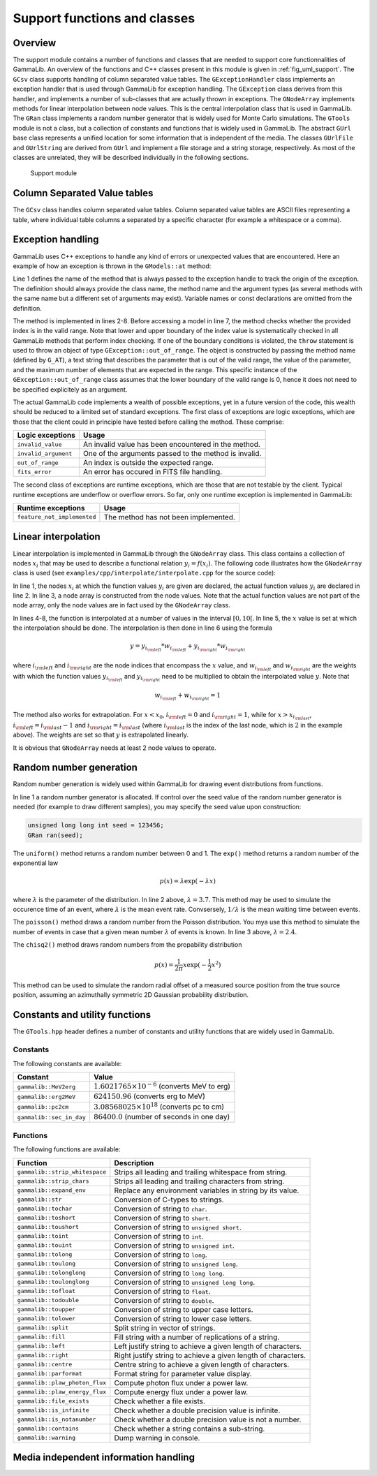 .. _sec_support:

Support functions and classes
-----------------------------

Overview
~~~~~~~~

The support module contains a number of functions and classes that are 
needed to support core functionnalities of GammaLib. An overview of the 
functions and C++ classes present in this module is given in 
:ref:`fig_uml_support`. The ``GCsv`` class supports handling of column 
separated value tables. The ``GExceptionHandler`` class implements an
exception handler that is used through GammaLib for exception handling.
The ``GException`` class derives from this handler, and implements a
number of sub-classes that are actually thrown in exceptions. The
``GNodeArray`` implements methods for linear interpolation between node
values. This is the central interpolation class that is used in GammaLib.
The ``GRan`` class implements a random number generator that is widely used
for Monte Carlo simulations. The ``GTools`` module is not a class, but a
collection of constants and functions that is widely used in GammaLib.
The abstract ``GUrl`` base class represents a unified location for some
information that is independent of the media. The classes ``GUrlFile``
and ``GUrlString`` are derived from ``GUrl`` and implement a file storage 
and a string storage, respectively. As most of the classes are unrelated,
they will be described individually in the following sections.

.. _fig_uml_support:

.. figure:: uml_support.png
   :width: 100%

   Support module


Column Separated Value tables
~~~~~~~~~~~~~~~~~~~~~~~~~~~~~

The ``GCsv`` class handles column separated value tables. Column separated 
value tables are ASCII files representing a table, where individual table
columns a separated by a specific character (for example a whitespace or a 
comma).


Exception handling
~~~~~~~~~~~~~~~~~~

GammaLib uses C++ exceptions to handle any kind of errors or unexpected
values that are encountered. Here an example of how an exception is thrown 
in the ``GModels::at`` method:

.. code-block:: cpp
   :linenos:

    #define G_AT "GModels::at(int&)"
    GModel* GModels::at(const int& index)
    {
        if (index < 0 || index >= size()) {
            throw GException::out_of_range(G_AT, "Model index", index, size());
        }
        return m_models[index];
    }

Line 1 defines the name of the method that is always passed to the 
exception handle to track the origin of the exception. The definition 
should always provide the class name, the method name and the argument
types (as several methods with the same name but a different set of 
arguments may exist). Variable names or const declarations are omitted 
from the definition.

The method is implemented in lines 2-8. Before accessing a model in line 
7, the method checks whether the provided index is in the valid range. 
Note that lower and upper boundary of the index value is systematically 
checked in all GammaLib methods that perform index checking. If one of the 
boundary conditions is violated, the ``throw`` statement is used to throw 
an object of type ``GException::out_of_range``. The object is constructed 
by passing the method name (defined by ``G_AT``), a text string that 
describes the parameter that is out of the valid range, the value of the 
parameter, and the maximum number of elements that are expected in the 
range. This specific instance of the ``GException::out_of_range`` class
assumes that the lower boundary of the valid range is 0, hence it does not 
need to be specified explicitely as an argument.

The actual GammaLib code implements a wealth of possible exceptions, yet 
in a future version of the code, this wealth should be reduced to a 
limited set of standard exceptions. The first class of exceptions are
logic exceptions, which are those that the client could in principle have 
tested before calling the method. These comprise:

==================== =====
Logic exceptions     Usage
==================== =====
``invalid_value``    An invalid value has been encountered in the method.
``invalid_argument`` One of the arguments passed to the method is invalid.
``out_of_range``     An index is outside the expected range.
``fits_error``       An error has occured in FITS file handling.
==================== =====

The second class of exceptions are runtime exceptions, which are those 
that are not testable by the client. Typical runtime exceptions are 
underflow or overflow errors. So far, only one runtime exception is 
implemented in GammaLib:

=========================== =====
Runtime exceptions          Usage
=========================== =====
``feature_not_implemented`` The method has not been implemented.
=========================== =====


Linear interpolation
~~~~~~~~~~~~~~~~~~~~

Linear interpolation is implemented in GammaLib through the ``GNodeArray`` 
class. This class contains a collection of nodes :math:`x_i` that may be
used to describe a functional relation :math:`y_i=f(x_i)`. The following 
code illustrates how the ``GNodeArray`` class is used
(see ``examples/cpp/interpolate/interpolate.cpp`` for the source code):

.. code-block:: cpp
   :linenos:

    double x_i[] = {1.0, 4.0, 6.0};
    double y_i[] = {8.0, 7.0, 2.0};
    GNodeArray nodes(3, x_i);
    for (double x = 0; x < 10.0; x += 0.5) {
        nodes.set_value(x);
        double y = y_i[nodes.inx_left()]  * nodes.wgt_left() + y_i[nodes.inx_right()] * nodes.wgt_right();
        std::cout << "x=" << x << " : y=" << y << std::endl;
    }

In line 1, the nodes :math:`x_i` at which the function values :math:`y_i`
are given are declared, the actual function values :math:`y_i` are
declared in line 2. In line 3, a node array is constructed from the
node values. Note that the actual function values are not part of the
node array, only the node values are in fact used by the ``GNodeArray``
class.

In lines 4-8, the function is interpolated at a number of values in the
interval :math:`[0,10[`. In line 5, the :math:`x` value is set at which
the interpolation should be done. The interpolation is then done in
line 6 using the formula

.. math::
   y = y_{i_{\rm left}} * w_{i_{\rm left}} + y_{i_{\rm right}} * w_{i_{\rm right}}

where :math:`i_{\rm left}` and :math:`i_{\rm right}` are the node indices
that encompass the :math:`x` value, and :math:`w_{i_{\rm left}}` and
:math:`w_{i_{\rm right}}` are the weights with which the function values 
:math:`y_{i_{\rm left}}` and :math:`y_{i_{\rm right}}` need to be multiplied
to obtain the interpolated value :math:`y`. Note that

.. math::
   w_{i_{\rm left}} + w_{i_{\rm right}} = 1

The method also works for extrapolation.
For :math:`x < x_0`, :math:`i_{\rm left}=0` and :math:`i_{\rm right}=1`,
while for :math:`x > x_{i_{\rm last}}`, :math:`i_{\rm left}=i_{\rm last}-1`
and :math:`i_{\rm right}=i_{\rm last}` (where :math:`i_{\rm last}` is the
index of the last node, which is :math:`2` in the example above).
The weights are set so that :math:`y` is extrapolated linearly.

It is obvious that ``GNodeArray`` needs at least 2 node values to operate.


Random number generation
~~~~~~~~~~~~~~~~~~~~~~~~

Random number generation is widely used within GammaLib for drawing event 
distributions from functions.

.. code-block:: cpp
   :linenos:

    GRan ran;
    double uniform     = ran.uniform();    // Uniform random number
    double exponential = ran.exp(3.7);     // Exponential random number
    double poisson     = ran.poisson(2.4); // Poisson random number
    double chi2        = ran.chisq2();     // Chi2 random number

In line 1 a random number generator is allocated. If control over the
seed value of the random number generator is needed (for example to draw
different samples), you may specify the seed value upon construction:

.. code-block:: cpp

    unsigned long long int seed = 123456; 
    GRan ran(seed);

The ``uniform()`` method returns a random number between 0 and 1. The
``exp()`` method returns a random number of the exponential law

.. math::
   p(x) = \lambda \exp( -\lambda x )

where :math:`\lambda` is the parameter of the distribution. In line 2
above, :math:`\lambda=3.7`. This method may be used to simulate the 
occurence time of an event, where :math:`\lambda` is the mean event rate.
Convsersely, :math:`1/\lambda` is the mean waiting time between events.

The ``poisson()`` method draws a random number from the Poisson 
distribution. You mya use this method to simulate the number of events
in case that a given mean number :math:`\lambda` of events is known.
In line 3 above, :math:`\lambda=2.4`.

The ``chisq2()`` method draws random numbers from the propability 
distribution

.. math::
   p(x) = \frac{1}{2\pi} x \exp( -\frac{1}{2} x^2 )

This method can be used to simulate the random radial offset of a measured
source position from the true source position, assuming an azimuthally
symmetric 2D Gaussian probability distribution.


Constants and utility functions
~~~~~~~~~~~~~~~~~~~~~~~~~~~~~~~

The ``GTools.hpp`` header defines a number of constants and utility 
functions that are widely used in GammaLib.

Constants
^^^^^^^^^

The following constants are available:

======================== =====
Constant                 Value
======================== =====
``gammalib::MeV2erg``    :math:`1.6021765 \times 10^{-6}` (converts MeV to erg)
``gammalib::erg2MeV``    :math:`624150.96` (converts erg to MeV)
``gammalib::pc2cm``      :math:`3.08568025 \times 10^{18}` (converts pc to cm)
``gammalib::sec_in_day`` :math:`86400.0` (number of seconds in one day)
======================== =====


Functions
^^^^^^^^^

The following functions are available:

============================== ===========
Function                       Description
============================== ===========
``gammalib::strip_whitespace`` Strips all leading and trailing whitespace from string.
``gammalib::strip_chars``      Strips all leading and trailing characters from string.
``gammalib::expand_env``       Replace any environment variables in string by its value.
``gammalib::str``              Conversion of C-types to strings.
``gammalib::tochar``           Conversion of string to ``char``.
``gammalib::toshort``          Conversion of string to ``short``.
``gammalib::toushort``         Conversion of string to ``unsigned short``.
``gammalib::toint``            Conversion of string to ``int``.
``gammalib::touint``           Conversion of string to ``unsigned int``.
``gammalib::tolong``           Conversion of string to ``long``.
``gammalib::toulong``          Conversion of string to ``unsigned long``.
``gammalib::tolonglong``       Conversion of string to ``long long``.
``gammalib::toulonglong``      Conversion of string to ``unsigned long long``.
``gammalib::tofloat``          Conversion of string to ``float``.
``gammalib::todouble``         Conversion of string to ``double``.
``gammalib::toupper``          Conversion of string to upper case letters.
``gammalib::tolower``          Conversion of string to lower case letters.
``gammalib::split``            Split string in vector of strings.
``gammalib::fill``             Fill string with a number of replications of a string.
``gammalib::left``             Left justify string to achieve a given length of characters.
``gammalib::right``            Right justify string to achieve a given length of characters.
``gammalib::centre``           Centre string to achieve a given length of characters.
``gammalib::parformat``        Format string for parameter value display.
``gammalib::plaw_photon_flux`` Compute photon flux under a power law.
``gammalib::plaw_energy_flux`` Compute energy flux under a power law.
``gammalib::file_exists``      Check whether a file exists.
``gammalib::is_infinite``      Check whether a double precision value is infinite.
``gammalib::is_notanumber``    Check whether a double precision value is not a number.
``gammalib::contains``         Check whether a string contains a sub-string.
``gammalib::warning``          Dump warning in console.
============================== ===========


Media independent information handling
~~~~~~~~~~~~~~~~~~~~~~~~~~~~~~~~~~~~~~
